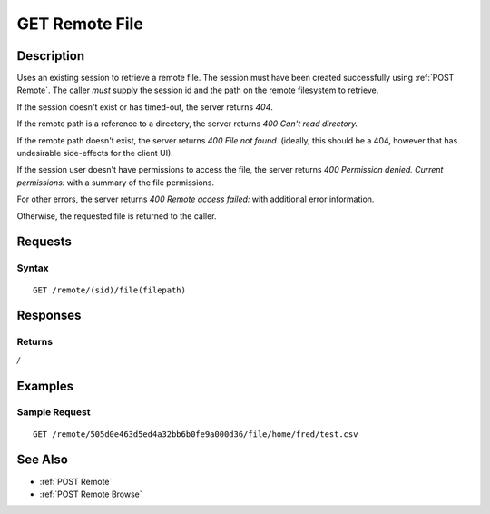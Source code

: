 .. _GET Remote File:

GET Remote File
==================
Description
-----------

Uses an existing session to retrieve a remote file.  The
session must have been created successfully using :ref:`POST Remote`.  The caller
*must* supply the session id and the path on the remote filesystem to retrieve.

If the session doesn't exist or has timed-out, the server returns `404`.

If the remote path is a reference to a directory, the server returns `400 Can't read directory.`

If the remote path doesn't exist, the server returns `400 File not found.` (ideally, this should be a 404, however that has undesirable side-effects for the client UI).

If the session user doesn't have permissions to access the file, the server returns `400 Permission denied. Current permissions:` with a summary of the file permissions.

For other errors, the server returns `400 Remote access failed:` with additional error information.

Otherwise, the requested file is returned to the caller.

Requests
--------

Syntax
^^^^^^

::

    GET /remote/(sid)/file(filepath)

Responses
---------

Returns
^^^^^^^

*/*

Examples
--------

Sample Request
^^^^^^^^^^^^^^

::

  GET /remote/505d0e463d5ed4a32bb6b0fe9a000d36/file/home/fred/test.csv

See Also
--------

* :ref:`POST Remote`
* :ref:`POST Remote Browse`


